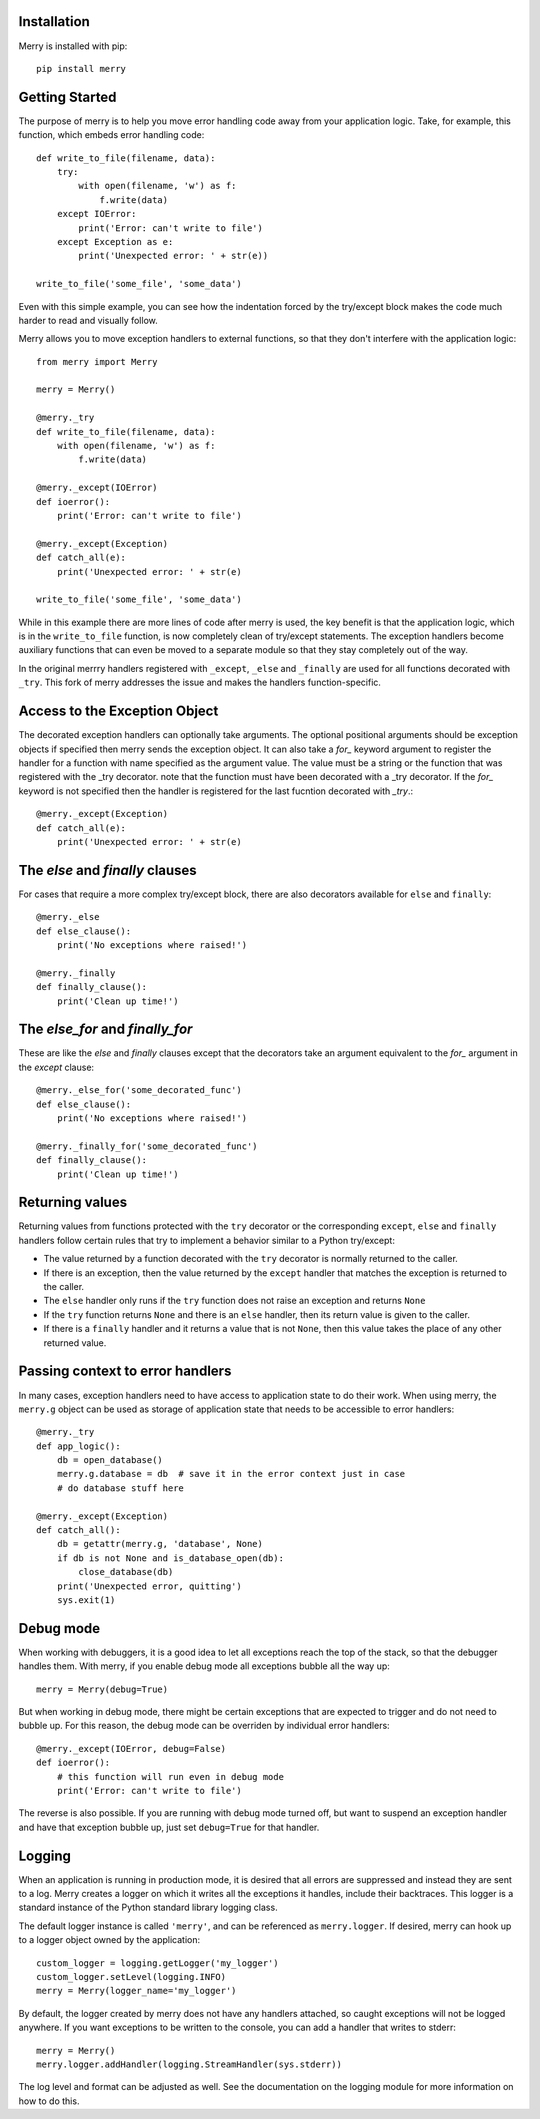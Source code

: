 Installation
------------

Merry is installed with pip::

    pip install merry

Getting Started
---------------

The purpose of merry is to help you move error handling code away from your
application logic. Take, for example, this function, which embeds error
handling code::

    def write_to_file(filename, data):
        try:
            with open(filename, 'w') as f:
                f.write(data)
        except IOError:
            print('Error: can't write to file')
        except Exception as e:
            print('Unexpected error: ' + str(e))

    write_to_file('some_file', 'some_data')

Even with this simple example, you can see how the indentation forced by the
try/except block makes the code much harder to read and visually follow.

Merry allows you to move exception handlers to external functions, so that
they don't interfere with the application logic::

    from merry import Merry

    merry = Merry()

    @merry._try
    def write_to_file(filename, data):
        with open(filename, 'w') as f:
            f.write(data)

    @merry._except(IOError)
    def ioerror():
        print('Error: can't write to file')

    @merry._except(Exception)
    def catch_all(e):
        print('Unexpected error: ' + str(e)

    write_to_file('some_file', 'some_data')

While in this example there are more lines of code after merry is used, the
key benefit is that the application logic, which is in the ``write_to_file``
function, is now completely clean of try/except statements. The exception
handlers become auxiliary functions that can even be moved to a separate
module so that they stay completely out of the way.

In the original merrry handlers registered with ``_except``, ``_else`` and
``_finally`` are used for all functions decorated with ``_try``.
This fork of merry addresses the issue and makes the handlers 
function-specific.

Access to the Exception Object
------------------------------

The decorated exception handlers can optionally take arguments.
The optional positional arguments should be exception objects if
specified then merry sends the exception object. It can also take
a `for_` keyword argument to  register the handler for a function
with name specified as the argument value. The value must be a 
string or the function that was registered with the _try decorator.
note that the function must have been decorated with a _try 
decorator.
If the `for_` keyword is not specified then the handler is registered
for the last fucntion decorated with `_try`.::

    @merry._except(Exception)
    def catch_all(e):
        print('Unexpected error: ' + str(e)

The `else` and `finally` clauses
--------------------------------

For cases that require a more complex try/except block, there are also
decorators available for ``else`` and ``finally``::

    @merry._else
    def else_clause():
        print('No exceptions where raised!')

    @merry._finally
    def finally_clause():
        print('Clean up time!')

The `else_for` and `finally_for`
--------------------------------
These are like the `else` and `finally` clauses except that the decorators
take an argument equivalent to the `for_` argument in the `except` clause::

    @merry._else_for('some_decorated_func')
    def else_clause():
        print('No exceptions where raised!')

    @merry._finally_for('some_decorated_func')
    def finally_clause():
        print('Clean up time!')

Returning values
----------------

Returning values from functions protected with the ``try`` decorator or the
corresponding ``except``, ``else`` and ``finally`` handlers follow certain
rules that try to implement a behavior similar to a Python try/except:

- The value returned by a function decorated with the ``try`` decorator is
  normally returned to the caller.
- If there is an exception, then the value returned by the ``except`` handler
  that matches the exception is returned to the caller.
- The ``else`` handler only runs if the ``try`` function does not raise an
  exception and returns ``None``
- If the ``try`` function returns ``None`` and there is an ``else`` handler,
  then its return value is given to the caller.
- If there is a ``finally`` handler and it returns a value that is not
  ``None``, then this value takes the place of any other returned value.

Passing context to error handlers
---------------------------------

In many cases, exception handlers need to have access to application state to
do their work. When using merry, the ``merry.g`` object can be used as storage
of application state that needs to be accessible to error handlers::

    @merry._try
    def app_logic():
        db = open_database()
        merry.g.database = db  # save it in the error context just in case
        # do database stuff here

    @merry._except(Exception)
    def catch_all():
        db = getattr(merry.g, 'database', None)
        if db is not None and is_database_open(db):
            close_database(db)
        print('Unexpected error, quitting')
        sys.exit(1)

Debug mode
----------

When working with debuggers, it is a good idea to let all exceptions reach the
top of the stack, so that the debugger handles them. With merry, if you enable
debug mode all exceptions bubble all the way up::

    merry = Merry(debug=True)

But when working in debug mode, there might be certain exceptions that are
expected to trigger and do not need to bubble up. For this reason, the debug
mode can be overriden by individual error handlers::

    @merry._except(IOError, debug=False)
    def ioerror():
        # this function will run even in debug mode
        print('Error: can't write to file')

The reverse is also possible. If you are running with debug mode turned off,
but want to suspend an exception handler and have that exception bubble up,
just set ``debug=True`` for that handler.

Logging
-------

When an application is running in production mode, it is desired that all
errors are suppressed and instead they are sent to a log. Merry creates a
logger on which it writes all the exceptions it handles, include their
backtraces. This logger is a standard instance of the Python standard library
logging class.

The default logger instance is called ``'merry'``, and can be referenced as
``merry.logger``. If desired, merry can hook up to a logger object owned by the
application::

    custom_logger = logging.getLogger('my_logger')
    custom_logger.setLevel(logging.INFO)
    merry = Merry(logger_name='my_logger')

By default, the logger created by merry does not have any handlers attached,
so caught exceptions will not be logged anywhere. If you want exceptions to be
written to the console, you can add a handler that writes to stderr::

    merry = Merry()
    merry.logger.addHandler(logging.StreamHandler(sys.stderr))

The log level and format can be adjusted as well. See the documentation on the
logging module for more information on how to do this.
